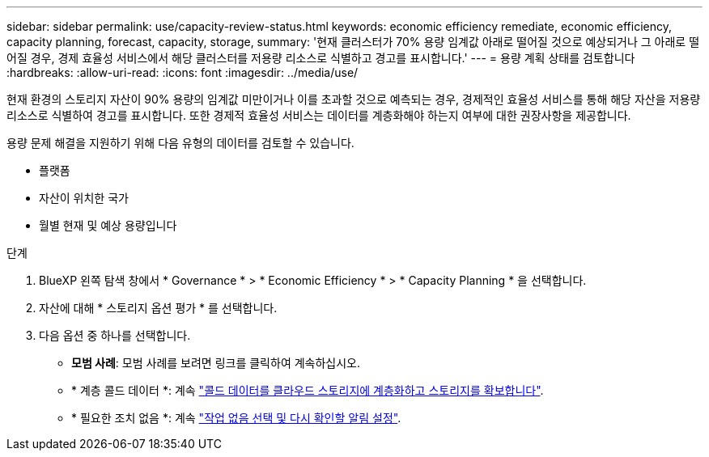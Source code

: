 ---
sidebar: sidebar 
permalink: use/capacity-review-status.html 
keywords: economic efficiency remediate, economic efficiency, capacity planning, forecast, capacity, storage, 
summary: '현재 클러스터가 70% 용량 임계값 아래로 떨어질 것으로 예상되거나 그 아래로 떨어질 경우, 경제 효율성 서비스에서 해당 클러스터를 저용량 리소스로 식별하고 경고를 표시합니다.' 
---
= 용량 계획 상태를 검토합니다
:hardbreaks:
:allow-uri-read: 
:icons: font
:imagesdir: ../media/use/


[role="lead"]
현재 환경의 스토리지 자산이 90% 용량의 임계값 미만이거나 이를 초과할 것으로 예측되는 경우, 경제적인 효율성 서비스를 통해 해당 자산을 저용량 리소스로 식별하여 경고를 표시합니다. 또한 경제적 효율성 서비스는 데이터를 계층화해야 하는지 여부에 대한 권장사항을 제공합니다.

용량 문제 해결을 지원하기 위해 다음 유형의 데이터를 검토할 수 있습니다.

* 플랫폼
* 자산이 위치한 국가
* 월별 현재 및 예상 용량입니다


.단계
. BlueXP 왼쪽 탐색 창에서 * Governance * > * Economic Efficiency * > * Capacity Planning * 을 선택합니다.
. 자산에 대해 * 스토리지 옵션 평가 * 를 선택합니다.
. 다음 옵션 중 하나를 선택합니다.
+
** *모범 사례*: 모범 사례를 보려면 링크를 클릭하여 계속하십시오.
** * 계층 콜드 데이터 *: 계속 link:../use/capacity-tier-data.html["콜드 데이터를 클라우드 스토리지에 계층화하고 스토리지를 확보합니다"].
** * 필요한 조치 없음 *: 계속 link:../use/capacity-reminders.html["작업 없음 선택 및 다시 확인할 알림 설정"].



